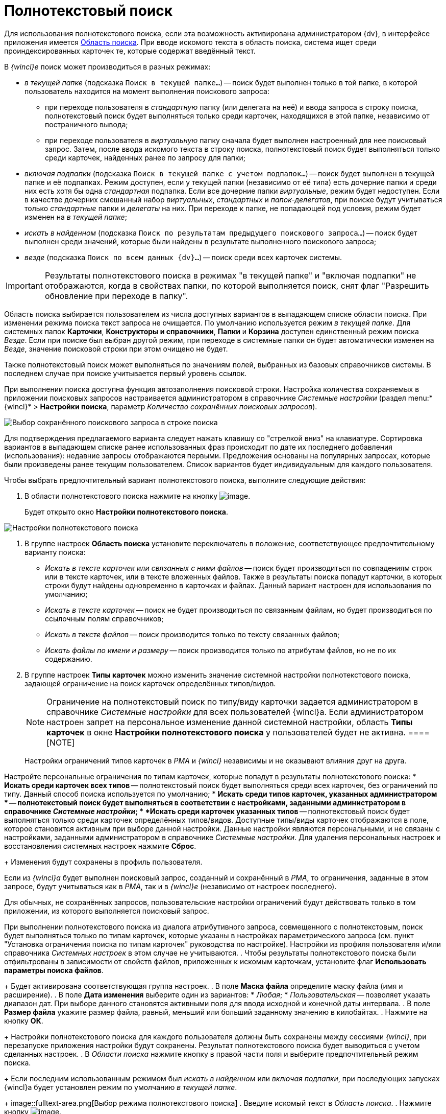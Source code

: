 = Полнотекстовый поиск

Для использования полнотекстового поиска, если эта возможность активирована администратором {dv}, в интерфейсе приложения имеется xref:interface-search-area.adoc[Область поиска]. При вводе искомого текста в область поиска, система ищет среди проиндексированных карточек те, которые содержат введённый текст.

В _{wincl}е_ поиск может производиться в разных режимах:

* _в текущей папке_ (подсказка `Поиск в                             текущей папке...`) -- поиск будет выполнен только в той папке, в которой пользователь находится на момент выполнения поискового запроса:
** при переходе пользователя в _стандартную_ папку (или делегата на неё) и ввода запроса в строку поиска, полнотекстовый поиск будет выполняться только среди карточек, находящихся в этой папке, независимо от постраничного вывода;
** при переходе пользователя в _виртуальную_ папку сначала будет выполнен настроенный для нее поисковый запрос. Затем, после ввода искомого текста в строку поиска, полнотекстовый поиск будет выполняться только среди карточек, найденных ранее по запросу для папки;
* _включая подпапки_ (подсказка `Поиск в                             текущей папке с учетом подпапок...`) -- поиск будет выполнен в текущей папке и её подпапках. Режим доступен, если у текущей папки (независимо от её типа) есть дочерние папки и среди них есть хотя бы одна _стандартная_ подпапка. Если все дочерние папки _виртуальные_, режим будет недоступен. Если в качестве дочерних смешанный набор _виртуальных_, _стандартных_ и _папок-делегатов_, при поиске будут учитываться только _стандартные_ папки и _делегаты_ на них. При переходе к папке, не попадающей под условия, режим будет изменен на _в текущей папке_;
* _искать в найденном_ (подсказка `Поиск по                             результатам предыдущего поискового запроса...`) -- поиск будет выполнен среди значений, которые были найдены в результате выполненного поискового запроса;
* _везде_ (подсказка `Поиск по всем данных                             {dv}...`) -- поиск среди всех карточек системы.

[IMPORTANT]
====
Результаты полнотекстового поиска в режимах "в текущей папке" и "включая подпапки" не отображаются, когда в свойствах папки, по которой выполняется поиск, снят флаг "Разрешить обновление при переходе в папку".
====

Область поиска выбирается пользователем из числа доступных вариантов в выпадающем списке области поиска. При изменении режима поиска текст запроса не очищается. По умолчанию используется режим _в текущей папке_. Для системных папок *Карточки*, *Конструкторы и справочники*, *Папки* и *Корзина* доступен единственный режим поиска _Везде_. Если при поиске был выбран другой режим, при переходе в системные папки он будет автоматически изменен на _Везде_, значение поисковой строки при этом очищено не будет.

Также полнотекстовый поиск может выполняться по значениям полей, выбранных из базовых справочников системы. В последнем случае при поиске учитывается первый уровень ссылок.

При выполнении поиска доступна функция автозаполнения поисковой строки. Настройка количества сохраняемых в приложении поисковых запросов настраивается администратором в справочнике _Системные настройки_ (раздел menu:*{wincl}* > *Настройки поиска*, параметр _Количество сохранённых поисковых запросов_).

image::Search_fulltex_saved_requests.png[Выбор сохранённого поискового запроса в строке поиска]

Для подтверждения предлагаемого варианта следует нажать клавишу со "стрелкой вниз" на клавиатуре. Сортировка вариантов в выпадающем списке ранее использованных фраз происходит по дате их последнего добавления (использования): недавние запросы отображаются первыми. Предложения основаны на популярных запросах, которые были произведены ранее текущим пользователем. Список вариантов будет индивидуальным для каждого пользователя.

Чтобы выбрать предпочтительный вариант полнотекстового поиска, выполните следующие действия:

. В области полнотекстового поиска нажмите на кнопку image:buttons/check_two_little.png[image].
+
Будет открыто окно *Настройки полнотекстового поиска*.

image::Search_fulltex_settings.png[Настройки полнотекстового поиска]
. В группе настроек *Область поиска* установите переключатель в положение, соответствующее предпочтительному варианту поиска:
* _Искать в тексте карточек или связанных с ними файлов_ -- поиск будет производиться по совпадениям строк или в тексте карточек, или в тексте вложенных файлов. Также в результаты поиска попадут карточки, в которых строки будут найдены одновременно в карточках и файлах. Данный вариант настроен для использования по умолчанию;
* _Искать в тексте карточек_ -- поиск не будет производиться по связанным файлам, но будет производиться по ссылочным полям справочников;
* _Искать в тексте файлов_ -- поиск производится только по тексту связанных файлов;
* _Искать файлы по имени и размеру_ -- поиск производится только по атрибутам файлов, но не по их содержанию.
. В группе настроек *Типы карточек* можно изменить значение системной настройки полнотекстового поиска, задающей ограничение на поиск карточек определённых типов/видов.
+
[NOTE]
====
Ограничение на полнотекстовый поиск по типу/виду карточки задается администратором в справочнике _Системные настройки_ для всех пользователей {wincl}а. Если администратором настроен запрет на персональное изменение данной системной настройки, область *Типы карточек* в окне *Настройки полнотекстового поиска* у пользователей будет не активна.
====[NOTE]
====
Настройки ограничений типов карточек в _РМА_ и _{wincl}_ независимы и не оказывают влияния друг на друга.
====

Настройте персональные ограничения по типам карточек, которые попадут в результаты полнотекстового поиска:
* *Искать среди карточек всех типов* -- полнотекстовый поиск будет выполняться среди всех карточек, без ограничений по типу. Данный способ поиска используется по умолчанию;
* *Искать среди типов карточек, указанных администратором * -- полнотекстовый поиск будет выполняться в соответствии с настройками, заданными администратором в справочнике _Системные настройки_;
* *Искать среди карточек указанных типов* -- полнотекстовый поиск будет выполняться только среди карточек определённых типов/видов. Доступные типы/виды карточек отображаются в поле, которое становится активным при выборе данной настройки. Данные настройки являются персональными, и не связаны с настройками, заданными администратором в справочнике _Системные настройки_. Для удаления персональных настроек и восстановления системных настроек нажмите *Сброс*.
+
Изменения будут сохранены в профиль пользователя.

Если из _{wincl}а_ будет выполнен поисковый запрос, созданный и сохранённый в _РМА_, то ограничения, заданные в этом запросе, будут учитываться как в _РМА_, так и в _{wincl}е_ (независимо от настроек последнего).

Для обычных, не сохранённых запросов, пользовательские настройки ограничений будут действовать только в том приложении, из которого выполняется поисковый запрос.

При выполнении полнотекстового поиска из диалога атрибутивного запроса, совмещенного с полнотекстовым, поиск будет выполняться только по типам карточек, которые указаны в настройках параметрического запроса (см. пункт "Установка ограничения поиска по типам карточек" руководства по настройке). Настройки из профиля пользователя и/или справочника _Системных настроек_ в этом случае не учитываются.
. Чтобы результаты полнотекстового поиска были отфильтрованы в зависимости от свойств файлов, приложенных к искомым карточкам, установите флаг *Использовать параметры поиска файлов*.
+
Будет активирована соответствующая группа настроек.
. В поле *Маска файла* определите маску файла (имя и расширение).
. В поле *Дата изменения* выберите один из вариантов:
* _Любая_;
* _Пользовательская_ -- позволяет указать диапазон дат. При выборе данного становятся активными поля для ввода исходной и конечной даты интервала.
. В поле *Размер файла* укажите размер файла, равный, меньший или больший заданному значению в килобайтах.
. Нажмите на кнопку *ОК*.
+
Настройки полнотекстового поиска для каждого пользователя должны быть сохранены между сессиями _{wincl}_, при перезапуске приложения настройки будут сохранены. Результат полнотекстового поиска будет выводиться с учетом сделанных настроек.
. В _Области поиска_ нажмите кнопку в правой части поля и выберите предпочтительный режим поиска.
+
Если последним использованным режимом был _искать в найденном_ или _включая подпапки_, при последующих запусках {wincl}а будет установлен режим по умолчанию _в текущей папке_.
+
image::fulltext-area.png[Выбор режима полнотекстового поиска]
. Введите искомый текст в _Область поиска_.
. Нажмите кнопку image:buttons/find-in-view.png[image].
+
Для режимов _в текущей папке_, _включая подпапки_ и _искать в найденном_ результаты будут отображены в той же папке (независимо от её типа), откуда был запущен поиск. Для вывода результатов будет использоваться представление исходной папки. Для режима _везде_ результаты будут отображены в системной папке "xref:interface-navigation-area.adoc#search-results[Результаты поиска]" c представлением *Дайджест*.

Для очистки запроса воспользуйтесь кнопкой image:buttons/delete_red_x.png[image].

Обратите внимание, администратор {dv} может настроить полнотекстовый поиск с использованием одной из нескольких систем полнотекстового поиска. В зависимости от системы результаты поиска, а также требования к исходным данным могут отличаться. Например, при поиске с использованием системы Elasticsearch есть следующие особенности:

* может потребоваться ввод большего числа знаков в словах поисковой фразы;
* результаты поиска могут содержать записи, которые не полностью соответствуют поисковой фразе;
* в некоторых вариантах поисковой фразы Elasticsearch может не возвращать результаты.

Также от выбора системы полнотекстового поиска зависит возможность поиска по различным типам файлов:

* при использовании встроенной в Microsoft SQL Server системы поиска: PDF и файлы Microsoft Office;
* при использовании системы полнотекстового поиска "Elasticsearch": PDF, файлы Microsoft Office (DOCX, DOC, XLSX, XLS, PPTX, PPT, RTF), HTML и TXT.
